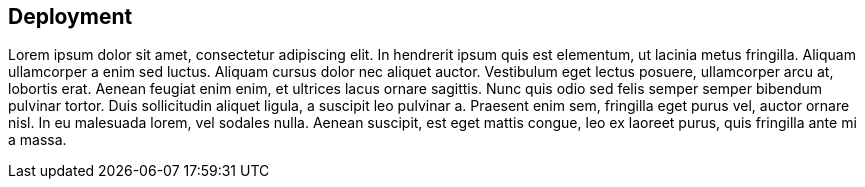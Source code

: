 [[deployment]]
== Deployment

Lorem ipsum dolor sit amet, consectetur adipiscing elit. In hendrerit ipsum quis est elementum, ut lacinia metus fringilla. Aliquam ullamcorper a enim sed luctus. Aliquam cursus dolor nec aliquet auctor. Vestibulum eget lectus posuere, ullamcorper arcu at, lobortis erat. Aenean feugiat enim enim, et ultrices lacus ornare sagittis. Nunc quis odio sed felis semper semper bibendum pulvinar tortor. Duis sollicitudin aliquet ligula, a suscipit leo pulvinar a. Praesent enim sem, fringilla eget purus vel, auctor ornare nisl. In eu malesuada lorem, vel sodales nulla. Aenean suscipit, est eget mattis congue, leo ex laoreet purus, quis fringilla ante mi a massa.
